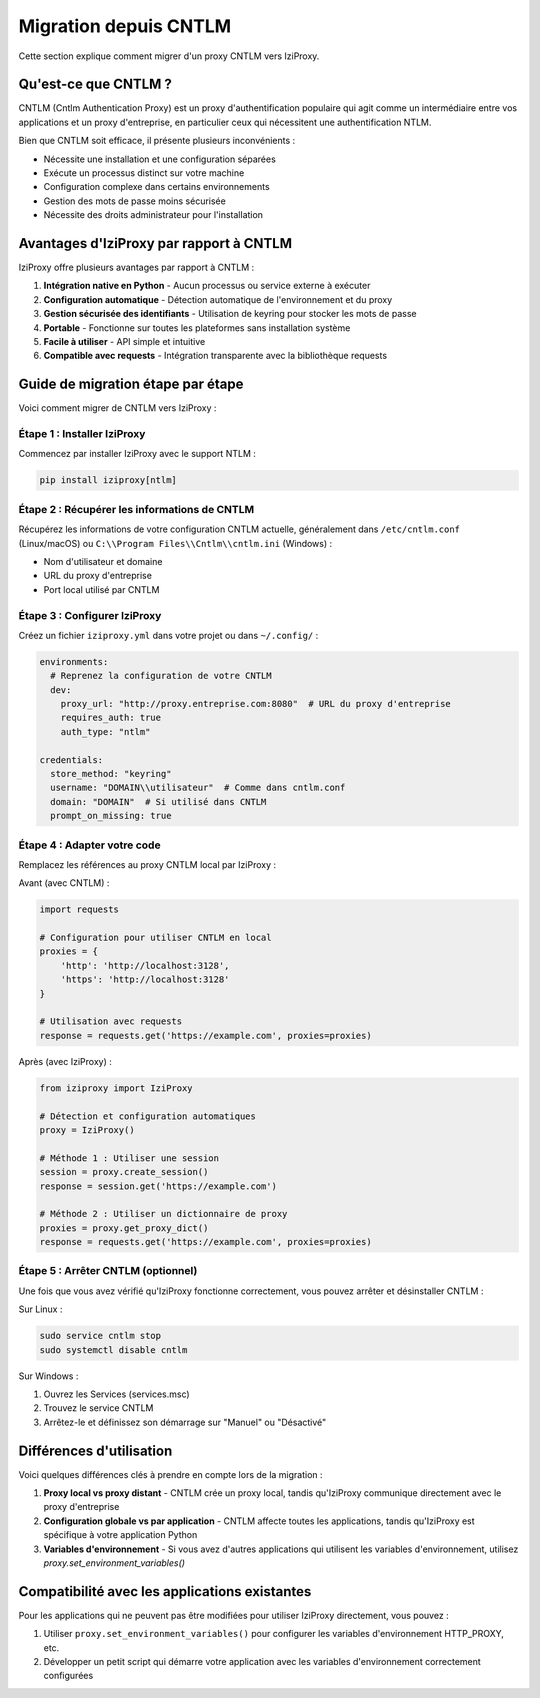 Migration depuis CNTLM
===================

Cette section explique comment migrer d'un proxy CNTLM vers IziProxy.

Qu'est-ce que CNTLM ?
-------------------

CNTLM (Cntlm Authentication Proxy) est un proxy d'authentification populaire qui agit comme un intermédiaire entre vos applications et un proxy d'entreprise, en particulier ceux qui nécessitent une authentification NTLM. 

Bien que CNTLM soit efficace, il présente plusieurs inconvénients :

* Nécessite une installation et une configuration séparées
* Exécute un processus distinct sur votre machine
* Configuration complexe dans certains environnements
* Gestion des mots de passe moins sécurisée
* Nécessite des droits administrateur pour l'installation

Avantages d'IziProxy par rapport à CNTLM
--------------------------------------

IziProxy offre plusieurs avantages par rapport à CNTLM :

1. **Intégration native en Python** - Aucun processus ou service externe à exécuter
2. **Configuration automatique** - Détection automatique de l'environnement et du proxy
3. **Gestion sécurisée des identifiants** - Utilisation de keyring pour stocker les mots de passe
4. **Portable** - Fonctionne sur toutes les plateformes sans installation système
5. **Facile à utiliser** - API simple et intuitive
6. **Compatible avec requests** - Intégration transparente avec la bibliothèque requests

Guide de migration étape par étape
--------------------------------

Voici comment migrer de CNTLM vers IziProxy :

Étape 1 : Installer IziProxy
^^^^^^^^^^^^^^^^^^^^^^^^^^^

Commencez par installer IziProxy avec le support NTLM :

.. code-block:: bash

   pip install iziproxy[ntlm]

Étape 2 : Récupérer les informations de CNTLM
^^^^^^^^^^^^^^^^^^^^^^^^^^^^^^^^^^^^^^^^^^^^

Récupérez les informations de votre configuration CNTLM actuelle, généralement dans ``/etc/cntlm.conf`` (Linux/macOS) ou ``C:\\Program Files\\Cntlm\\cntlm.ini`` (Windows) :

* Nom d'utilisateur et domaine
* URL du proxy d'entreprise
* Port local utilisé par CNTLM

Étape 3 : Configurer IziProxy
^^^^^^^^^^^^^^^^^^^^^^^^^^^

Créez un fichier ``iziproxy.yml`` dans votre projet ou dans ``~/.config/`` :

.. code-block:: yaml

   environments:
     # Reprenez la configuration de votre CNTLM
     dev:
       proxy_url: "http://proxy.entreprise.com:8080"  # URL du proxy d'entreprise
       requires_auth: true
       auth_type: "ntlm"
   
   credentials:
     store_method: "keyring"
     username: "DOMAIN\\utilisateur"  # Comme dans cntlm.conf
     domain: "DOMAIN"  # Si utilisé dans CNTLM
     prompt_on_missing: true

Étape 4 : Adapter votre code
^^^^^^^^^^^^^^^^^^^^^^^^^^

Remplacez les références au proxy CNTLM local par IziProxy :

Avant (avec CNTLM) :

.. code-block:: python

   import requests
   
   # Configuration pour utiliser CNTLM en local
   proxies = {
       'http': 'http://localhost:3128',
       'https': 'http://localhost:3128'
   }
   
   # Utilisation avec requests
   response = requests.get('https://example.com', proxies=proxies)

Après (avec IziProxy) :

.. code-block:: python

   from iziproxy import IziProxy
   
   # Détection et configuration automatiques
   proxy = IziProxy()
   
   # Méthode 1 : Utiliser une session
   session = proxy.create_session()
   response = session.get('https://example.com')
   
   # Méthode 2 : Utiliser un dictionnaire de proxy
   proxies = proxy.get_proxy_dict()
   response = requests.get('https://example.com', proxies=proxies)

Étape 5 : Arrêter CNTLM (optionnel)
^^^^^^^^^^^^^^^^^^^^^^^^^^^^^^^^^

Une fois que vous avez vérifié qu'IziProxy fonctionne correctement, vous pouvez arrêter et désinstaller CNTLM :

Sur Linux :

.. code-block:: bash

   sudo service cntlm stop
   sudo systemctl disable cntlm

Sur Windows :

1. Ouvrez les Services (services.msc)
2. Trouvez le service CNTLM
3. Arrêtez-le et définissez son démarrage sur "Manuel" ou "Désactivé"

Différences d'utilisation
-----------------------

Voici quelques différences clés à prendre en compte lors de la migration :

1. **Proxy local vs proxy distant** - CNTLM crée un proxy local, tandis qu'IziProxy communique directement avec le proxy d'entreprise
2. **Configuration globale vs par application** - CNTLM affecte toutes les applications, tandis qu'IziProxy est spécifique à votre application Python
3. **Variables d'environnement** - Si vous avez d'autres applications qui utilisent les variables d'environnement, utilisez `proxy.set_environment_variables()`

Compatibilité avec les applications existantes
-------------------------------------------

Pour les applications qui ne peuvent pas être modifiées pour utiliser IziProxy directement, vous pouvez :

1. Utiliser ``proxy.set_environment_variables()`` pour configurer les variables d'environnement HTTP_PROXY, etc.
2. Développer un petit script qui démarre votre application avec les variables d'environnement correctement configurées
